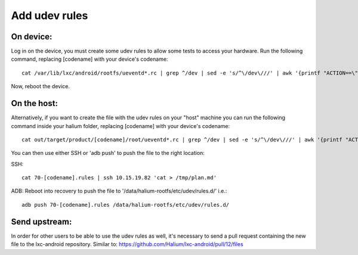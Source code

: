 Add udev rules
==============

On device:
----------

Log in on the device, you must create some udev rules to allow some tests to access your hardware. Run the following command, replacing [codename] with your device's codename::

    cat /var/lib/lxc/android/rootfs/ueventd*.rc | grep ^/dev | sed -e 's/^\/dev\///' | awk '{printf "ACTION==\"add\", KERNEL==\"%s\", OWNER=\"%s\", GROUP=\"%s\", MODE=\"%s\"\n",$1,$3,$4,$2}' | sed -e 's/\r//' >/etc/udev/rules.d/70-[codename].rules

Now, reboot the device.

On the host:
------------

Alternatively, if you want to create the file with the udev rules on your "host" machine you can run the following command inside your halium folder, replacing [codename] with your device's codename::

    cat out/target/product/[codename]/root/ueventd*.rc | grep ^/dev | sed -e 's/^\/dev\///' | awk '{printf "ACTION==\"add\", KERNEL==\"%s\", OWNER=\"%s\", GROUP=\"%s\", MODE=\"%s\"\n",$1,$3,$4,$2}' | sed -e 's/\r//' > 70-[codename].rules

You can then use either SSH or 'adb push' to push the file to the right location:

SSH:: 

    cat 70-[codename].rules | ssh 10.15.19.82 'cat > /tmp/plan.md'

ADB: Reboot into recovery to push the file to '/data/halium-rootfs/etc/udev/rules.d/' i.e.::

    adb push 70-[codename].rules /data/halium-rootfs/etc/udev/rules.d/

Send upstream:
--------------

In order for other users to be able to use the udev rules as well, it's necessary to send a pull request containing the new file to the lxc-android repository. Similar to: https://github.com/Halium/lxc-android/pull/12/files
